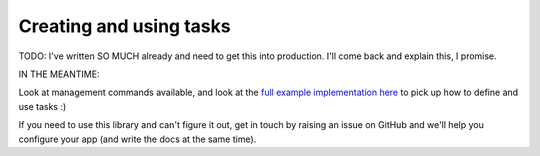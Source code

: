 .. _tasks_usage:

Creating and using tasks
========================

TODO: I've written SO MUCH already and need to get this into production.
I'll come back and explain this, I promise.



IN THE MEANTIME:

Look at management commands available, and look at the `full example implementation here <https://github.com/octue/django-gcp/tree/main/tests/server>`_ to pick up how to define and use tasks :)

If you need to use this library and can't figure it out, get in touch by raising an issue on GitHub and we'll help you configure your app (and write the docs at the same time).
